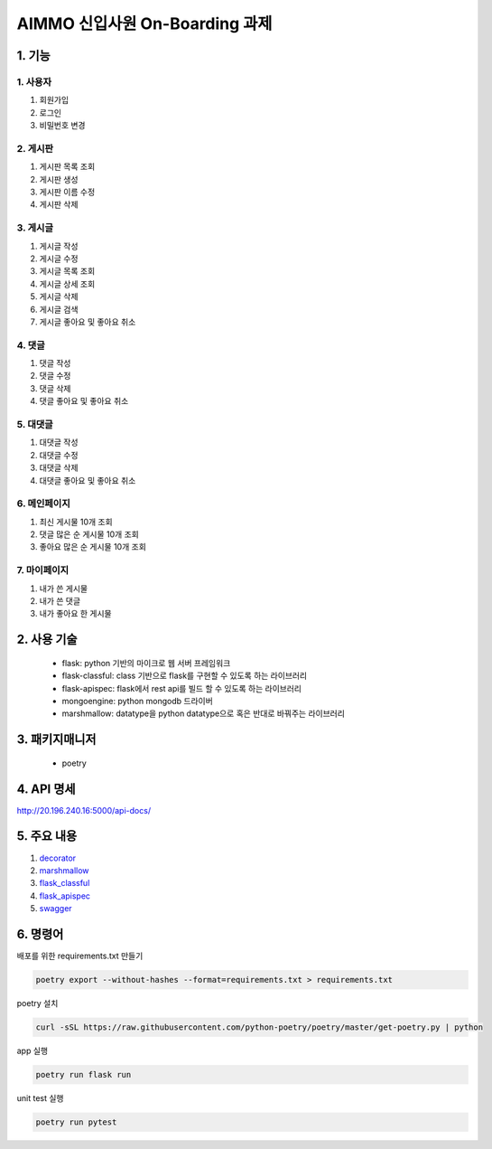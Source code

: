 ===========================
AIMMO 신입사원 On-Boarding 과제
===========================

1. 기능
----------------
1. 사용자
~~~~~~~~~~~~~~~
1. 회원가입
2. 로그인
3. 비밀번호 변경

2. 게시판
~~~~~~~~~~~~~~
1. 게시판 목록 조회
2. 게시판 생성
3. 게시판 이름 수정
4. 게시판 삭제

3. 게시글
~~~~~~~~~~~~~~~
1. 게시글 작성
2. 게시글 수정
3. 게시글 목록 조회
4. 게시글 상세 조회
5. 게시글 삭제
6. 게시글 검색
7. 게시글 좋아요 및 좋아요 취소

4. 댓글
~~~~~~~~~~~~~~
1. 댓글 작성
2. 댓글 수정
3. 댓글 삭제
4. 댓글 좋아요 및 좋아요 취소

5. 대댓글
~~~~~~~~~~~~~~
1. 대댓글 작성
2. 대댓글 수정
3. 대댓글 삭제
4. 대댓글 좋아요 및 좋아요 취소

6. 메인페이지
~~~~~~~~~~~~~
1. 최신 게시물 10개 조회
2. 댓글 많은 순 게시물 10개 조회
3. 좋아요 많은 순 게시물 10개 조회

7. 마이페이지
~~~~~~~~~~~~~
1. 내가 쓴 게시물
2. 내가 쓴 댓글
3. 내가 좋아요 한 게시물

2. 사용 기술
-----------------------
 - flask: python 기반의 마이크로 웹 서버 프레임워크
 - flask-classful: class 기반으로 flask를 구현할 수 있도록 하는 라이브러리
 - flask-apispec: flask에서 rest api를 빌드 할 수 있도록 하는 라이브러리
 - mongoengine: python mongodb 드라이버
 - marshmallow: datatype을 python datatype으로 혹은 반대로 바꿔주는 라이브러리

3. 패키지매니저
----------------------
 - poetry

4. API 명세
---------------------
http://20.196.240.16:5000/api-docs/

5. 주요 내용
---------------------
1. `decorator <./readme/decorator.rst>`_
2. `marshmallow <./readme/marshmallow.rst>`_
3. `flask_classful <./readme/marshmallow.rst>`_
4. `flask_apispec <./readme/flask_apispec.rst>`_
5. `swagger <./readme/swagger.rst>`_

6. 명령어
-------------------------------------------
배포를 위한 requirements.txt 만들기

.. code-block:: console

    poetry export --without-hashes --format=requirements.txt > requirements.txt

poetry 설치

.. code-block:: console

    curl -sSL https://raw.githubusercontent.com/python-poetry/poetry/master/get-poetry.py | python

app 실행

.. code-block:: console

    poetry run flask run

unit test 실행

.. code-block:: console

    poetry run pytest

